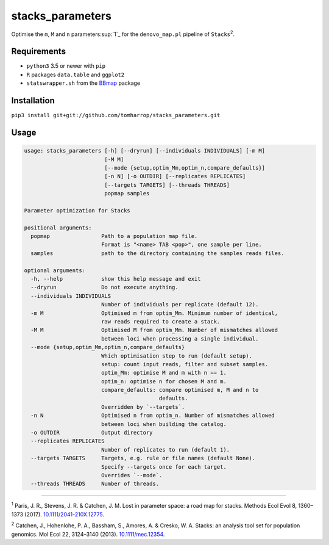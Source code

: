 stacks_parameters
=================

Optimise the ``m``, ``M`` and ``n`` parameters\ :sup:`1`_ for the
``denovo_map.pl`` pipeline of ``Stacks``\ :sup:`2`.

Requirements
------------

* ``python3`` 3.5 or newer with ``pip``
* ``R`` packages ``data.table`` and ``ggplot2``
* ``statswrapper.sh`` from the BBmap_ package

.. _BBmap: http://jgi.doe.gov/data-and-tools/bbtools/bb-tools-user-guide/bbmap-guide/ 

Installation
------------

``pip3 install git+git://github.com/tomharrop/stacks_parameters.git``

Usage
-----

.. code::

    usage: stacks_parameters [-h] [--dryrun] [--individuals INDIVIDUALS] [-m M]
                             [-M M]
                             [--mode {setup,optim_Mm,optim_n,compare_defaults}]
                             [-n N] [-o OUTDIR] [--replicates REPLICATES]
                             [--targets TARGETS] [--threads THREADS]
                             popmap samples

    Parameter optimization for Stacks

    positional arguments:
      popmap                Path to a population map file.
                            Format is "<name> TAB <pop>", one sample per line.
      samples               path to the directory containing the samples reads files.

    optional arguments:
      -h, --help            show this help message and exit
      --dryrun              Do not execute anything.
      --individuals INDIVIDUALS
                            Number of individuals per replicate (default 12).
      -m M                  Optimised m from optim_Mm. Minimum number of identical,
                            raw reads required to create a stack.
      -M M                  Optimised M from optim_Mm. Number of mismatches allowed
                            between loci when processing a single individual.
      --mode {setup,optim_Mm,optim_n,compare_defaults}
                            Which optimisation step to run (default setup).
                            setup: count input reads, filter and subset samples.
                            optim_Mm: optimise M and m with n == 1.
                            optim_n: optimise n for chosen M and m.
                            compare_defaults: compare optimised m, M and n to
                                              defaults.
                            Overridden by `--targets`.
      -n N                  Optimised n from optim_n. Number of mismatches allowed
                            between loci when building the catalog.
      -o OUTDIR             Output directory
      --replicates REPLICATES
                            Number of replicates to run (default 1).
      --targets TARGETS     Targets, e.g. rule or file names (default None).
                            Specify --targets once for each target.
                            Overrides `--mode`.
      --threads THREADS     Number of threads.

----------

\ :sup:`1` Paris, J. R., Stevens, J. R. & Catchen, J. M. Lost in parameter
space: a road map for stacks. Methods Ecol Evol 8, 1360–1373 (2017).
`10.1111/2041-210X.12775
<http://onlinelibrary.wiley.com/doi/10.1111/2041-210X.12775/abstract>`_.

\ :sup:`2` Catchen, J., Hohenlohe, P. A., Bassham, S., Amores, A. & Cresko, W.
A. Stacks: an analysis tool set for population genomics. Mol Ecol 22, 3124–3140
(2013). `10.1111/mec.12354
<http://onlinelibrary.wiley.com/doi/10.1111/mec.12354/abstract>`_.

.. _1: blah
